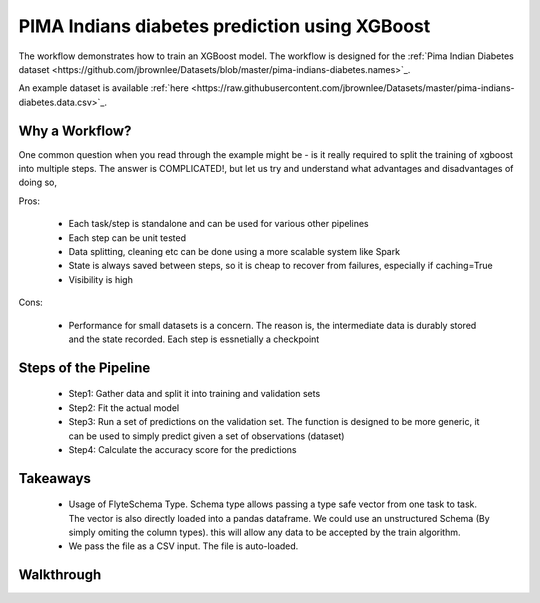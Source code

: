 PIMA Indians diabetes prediction using XGBoost
-----------------------------------------------
The workflow demonstrates how to train an XGBoost model. The workflow is designed for the :ref:`Pima Indian Diabetes dataset <https://github.com/jbrownlee/Datasets/blob/master/pima-indians-diabetes.names>`_.

An example dataset is available :ref:`here <https://raw.githubusercontent.com/jbrownlee/Datasets/master/pima-indians-diabetes.data.csv>`_.

Why a Workflow?
================
One common question when you read through the example might be - is it really required to split the training of xgboost into multiple steps. The answer is COMPLICATED!, but let us try and understand what advantages and disadvantages of doing so,

Pros:

 - Each task/step is standalone and can be used for various other pipelines
 - Each step can be unit tested
 - Data splitting, cleaning etc can be done using a more scalable system like Spark
 - State is always saved between steps, so it is cheap to recover from failures, especially if caching=True
 - Visibility is high

Cons:

 - Performance for small datasets is a concern. The reason is, the intermediate data is durably stored and the state recorded. Each step is essnetially a checkpoint

Steps of the Pipeline
======================

 - Step1: Gather data and split it into training and validation sets
 - Step2: Fit the actual model
 - Step3: Run a set of predictions on the validation set. The function is designed to be more generic, it can be used to simply predict given a set of observations (dataset)
 - Step4: Calculate the accuracy score for the predictions


Takeaways
===========

 - Usage of FlyteSchema Type. Schema type allows passing a type safe vector from one task to task. The vector is also directly loaded into a pandas dataframe. We could use an unstructured Schema (By simply omiting the column types). this will allow any data to be accepted by the train algorithm.

 - We pass the file as a CSV input. The file is auto-loaded.


Walkthrough
====================
